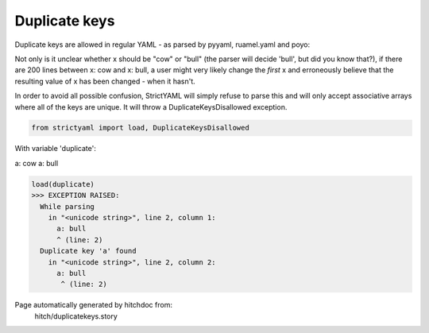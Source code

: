 Duplicate keys
--------------

Duplicate keys are allowed in regular YAML - as parsed by pyyaml, ruamel.yaml and poyo:

Not only is it unclear whether x should be "cow" or "bull" (the parser will decide 'bull', but did you know that?),
if there are 200 lines between x: cow and x: bull, a user might very likely change the *first* x and erroneously believe
that the resulting value of x has been changed - when it hasn't.

In order to avoid all possible confusion, StrictYAML will simply refuse to parse this and will only accept associative
arrays where all of the keys are unique. It will throw a DuplicateKeysDisallowed exception.



.. code-block:: python

    from strictyaml import load, DuplicateKeysDisallowed

With variable 'duplicate':

.. code-block:: yaml

a: cow
a: bull




.. code-block:: python

    load(duplicate)
    >>> EXCEPTION RAISED:
      While parsing
        in "<unicode string>", line 2, column 1:
          a: bull
          ^ (line: 2)
      Duplicate key 'a' found
        in "<unicode string>", line 2, column 2:
          a: bull
           ^ (line: 2)


Page automatically generated by hitchdoc from:
  hitch/duplicatekeys.story